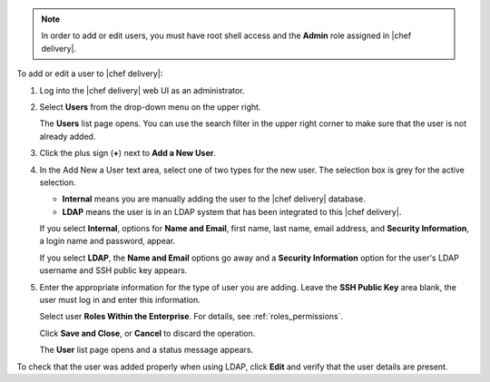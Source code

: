 .. The contents of this file are included in multiple topics.
.. This file should not be changed in a way that hinders its ability to appear in multiple documentation sets.

.. note:: In order to add or edit users, you must have root shell access and the **Admin** role assigned in |chef delivery|.

To add or edit a user to |chef delivery|:

#. Log into the |chef delivery| web UI as an administrator.
#. Select **Users** from the drop-down menu on the upper right.

   The **Users** list page opens. You can use the search filter in the upper right corner to make sure that the user is not already added.
#. Click the plus sign (**+**) next to **Add a New User**.
#. In the Add New a User text area, select one of two types for the new user. The selection box is grey for the active selection.

   * **Internal** means you are manually adding the user to the |chef delivery| database.

   * **LDAP** means the user is in an LDAP system that has been integrated to this |chef delivery|.

   If you select **Internal**, options for **Name and Email**, first name, last name, email address, and **Security Information**, a login name and password, appear.

   If you select **LDAP**, the **Name and Email** options go away and a **Security Information** option for the user's LDAP username and SSH public key appears.
#. Enter the appropriate information for the type of user you are adding. Leave the **SSH Public Key**  area blank, the user must log in and enter this information.

   Select user **Roles Within the Enterprise**. For details, see :ref:`roles_permissions`.

   Click **Save and Close**, or **Cancel** to discard the operation.

   The **User** list page opens and a status message appears.

To check that the user was added properly when using LDAP, click **Edit** and verify that the user details are present.
